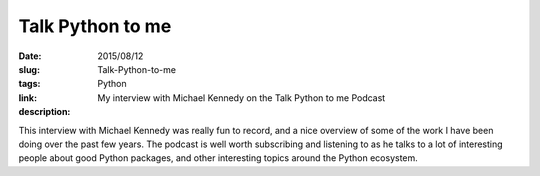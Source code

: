 Talk Python to me
#################

:date: 2015/08/12
:slug: Talk-Python-to-me
:tags: Python
:link: 
:description: My interview with Michael Kennedy on the Talk Python to me Podcast


This interview with Michael Kennedy was really fun to record, and a nice overview of some of the work I have been doing over the past few years.  The podcast is well worth subscribing and listening to as he talks to a lot of interesting people about good Python packages, and other interesting topics around the Python ecosystem.

.. raw:: html

   <div class="talk-python-embedded-player"
        data-episode-id="20"
        data-show-title="Interactive Python and Teaching Python: Beyond Text Books"
        data-guest="Brad Miller"></div>
   <script src="http://talkpython.fm/static/js/embed/player.js" type="text/javascript"></script>
   

